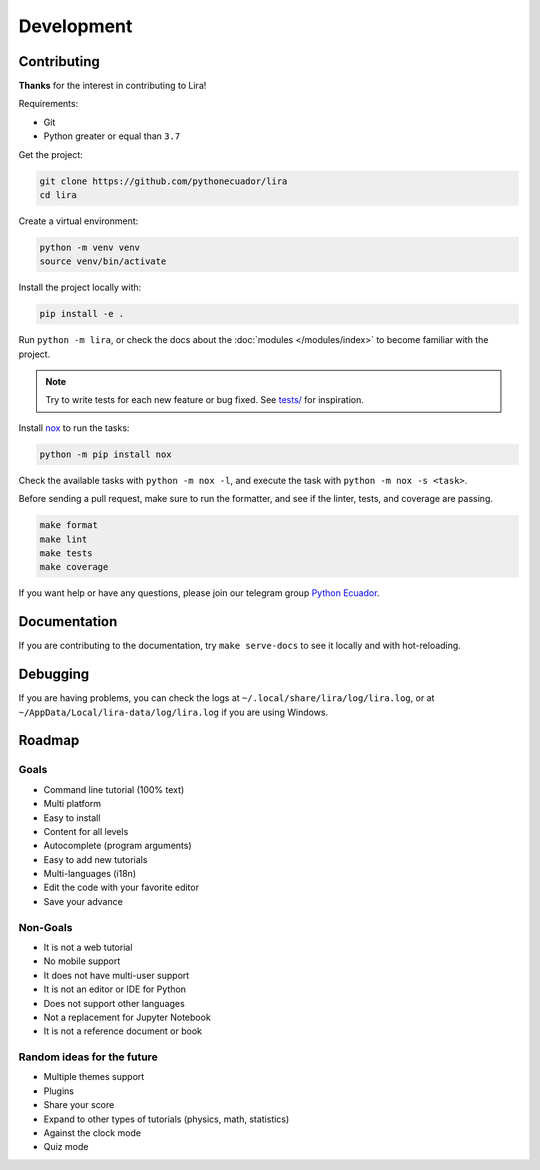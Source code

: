 Development
===========

Contributing
------------

**Thanks** for the interest in contributing to Lira!

Requirements:

- Git
- Python greater or equal than ``3.7``

Get the project:

.. code-block:: bash

   git clone https://github.com/pythonecuador/lira
   cd lira

Create a virtual environment:

.. code-block:: bash

   python -m venv venv
   source venv/bin/activate

Install the project locally with:

.. code-block:: bash

   pip install -e .

Run ``python -m lira``,
or check the docs about the :doc:`modules </modules/index>` to become familiar with the project.

.. note::

   Try to write tests for each new feature or bug fixed.
   See `tests/ <https://github.com/pythonecuador/lira/tree/master/tests>`__ for inspiration.

Install nox_ to run the tasks:

.. code-block:: bash

   python -m pip install nox

Check the available tasks with ``python -m nox -l``,
and execute the task with ``python -m nox -s <task>``.

.. _nox: https://nox.thea.codes/en/stable/

Before sending a pull request,
make sure to run the formatter,
and see if the linter, tests, and coverage are passing.

.. code-block::

   make format
   make lint
   make tests
   make coverage

If you want help or have any questions, please join our telegram group `Python Ecuador <https://t.me/pythonecuador>`__.

Documentation
-------------

If you are contributing to the documentation,
try ``make serve-docs`` to see it locally and with hot-reloading.

Debugging
---------

If you are having problems,
you can check the logs at ``~/.local/share/lira/log/lira.log``,
or at ``~/AppData/Local/lira-data/log/lira.log`` if you are using Windows.

Roadmap
-------

Goals
~~~~~

- Command line tutorial (100% text)
- Multi platform
- Easy to install
- Content for all levels
- Autocomplete (program arguments)
- Easy to add new tutorials
- Multi-languages (i18n)
- Edit the code with your favorite editor
- Save your advance

Non-Goals
~~~~~~~~~

- It is not a web tutorial
- No mobile support
- It does not have multi-user support
- It is not an editor or IDE for Python
- Does not support other languages
- Not a replacement for Jupyter Notebook
- It is not a reference document or book

Random ideas for the future
~~~~~~~~~~~~~~~~~~~~~~~~~~~

- Multiple themes support
- Plugins
- Share your score
- Expand to other types of tutorials (physics, math, statistics)
- Against the clock mode
- Quiz mode
